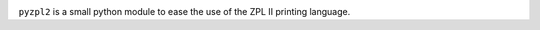 
|  |travisci| |coveralls|

.. |travisci| image:: https://api.travis-ci.org/twam/pyzpl2.svg
    :target: https://travis-ci.org/twam/pyzpl2

.. |coveralls| image:: https://img.shields.io/coveralls/twam/pyzpl2.svg
    :target: https://coveralls.io/github/twam/pyzpl2

``pyzpl2`` is a small python module to ease the use of the ZPL II printing language.
